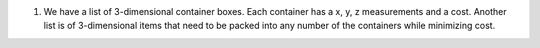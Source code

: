 
#)  We have a list of 3-dimensional container boxes.
    Each container has a x, y, z measurements and a cost.
    Another list is of 3-dimensional items that need to be
    packed into any number of the containers while minimizing cost.



   


